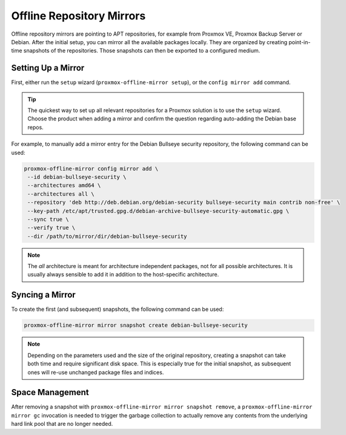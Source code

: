 Offline Repository Mirrors
==========================

Offline repository mirrors are pointing to APT repositories, for example from Proxmox VE, Proxmox
Backup Server or Debian. After the initial setup, you can mirror all the available packages locally.
They are organized by creating point-in-time snapshots of the repositories. Those snapshots can then
be exported to a configured medium.

Setting Up a Mirror
-------------------

First, either run the ``setup`` wizard (``proxmox-offline-mirror setup``), or the
``config mirror add`` command.

.. tip:: The quickest way to set up all relevant repositories for a Proxmox solution is to use the
   ``setup`` wizard. Choose the product when adding a mirror and confirm the question regarding
   auto-adding the Debian base repos.

For example, to manually add a mirror entry for the Debian Bullseye security repository, the
following command can be used:

.. code-block:: console

  proxmox-offline-mirror config mirror add \
   --id debian-bullseye-security \
   --architectures amd64 \
   --architectures all \
   --repository 'deb http://deb.debian.org/debian-security bullseye-security main contrib non-free' \
   --key-path /etc/apt/trusted.gpg.d/debian-archive-bullseye-security-automatic.gpg \
   --sync true \
   --verify true \
   --dir /path/to/mirror/dir/debian-bullseye-security

.. note:: The `all` architecture is meant for architecture independent packages, not for all
   possible architectures. It is usually always sensible to add it in addition to the host-specific
   architecture.

Syncing a Mirror
----------------

To create the first (and subsequent) snapshots, the following command can be used:

.. code-block:: console

  proxmox-offline-mirror mirror snapshot create debian-bullseye-security

.. note:: Depending on the parameters used and the size of the original repository, creating a
  snapshot can take both time and require significant disk space. This is especially true for the
  initial snapshot, as subsequent ones will re-use unchanged package files and indices.

Space Management
----------------

After removing a snapshot with ``proxmox-offline-mirror mirror snapshot remove``, a
``proxmox-offline-mirror mirror gc`` invocation is needed to trigger the garbage collection to
actually remove any contents from the underlying hard link pool that are no longer needed.
